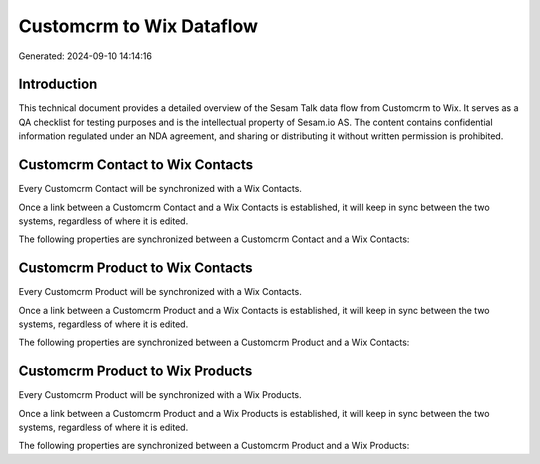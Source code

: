 =========================
Customcrm to Wix Dataflow
=========================

Generated: 2024-09-10 14:14:16

Introduction
------------

This technical document provides a detailed overview of the Sesam Talk data flow from Customcrm to Wix. It serves as a QA checklist for testing purposes and is the intellectual property of Sesam.io AS. The content contains confidential information regulated under an NDA agreement, and sharing or distributing it without written permission is prohibited.

Customcrm Contact to Wix Contacts
---------------------------------
Every Customcrm Contact will be synchronized with a Wix Contacts.

Once a link between a Customcrm Contact and a Wix Contacts is established, it will keep in sync between the two systems, regardless of where it is edited.

The following properties are synchronized between a Customcrm Contact and a Wix Contacts:

.. list-table::
   :header-rows: 1

   * - Customcrm Contact Property
     - Wix Contacts Property
     - Wix Data Type


Customcrm Product to Wix Contacts
---------------------------------
Every Customcrm Product will be synchronized with a Wix Contacts.

Once a link between a Customcrm Product and a Wix Contacts is established, it will keep in sync between the two systems, regardless of where it is edited.

The following properties are synchronized between a Customcrm Product and a Wix Contacts:

.. list-table::
   :header-rows: 1

   * - Customcrm Product Property
     - Wix Contacts Property
     - Wix Data Type


Customcrm Product to Wix Products
---------------------------------
Every Customcrm Product will be synchronized with a Wix Products.

Once a link between a Customcrm Product and a Wix Products is established, it will keep in sync between the two systems, regardless of where it is edited.

The following properties are synchronized between a Customcrm Product and a Wix Products:

.. list-table::
   :header-rows: 1

   * - Customcrm Product Property
     - Wix Products Property
     - Wix Data Type

